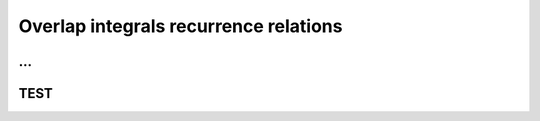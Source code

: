 ***************************************
Overlap integrals recurrence relations
***************************************

.. math::
    :nowrap:

    \begin{equation}
        \begin{split}
            \left(l_1 +1, m_1, n_1|l_2, m_2, n_2 \right) = &X_{PA}\left(l_1, m_1, n_1|l_2, m_2, n_2 \right) \\
                                                           &+\frac{l_1}{2\zeta} \left(l_1 - 1, m_1, n_1|l_2, m_2, n_2 \right) \\
                                                           &+\frac{l_2}{2\zeta} \left(l_1, m_1, n_1|l_2 - 1, m_2, n_2 \right)
        \end{split}
    \end{equation}

...
===================
TEST
=======================
